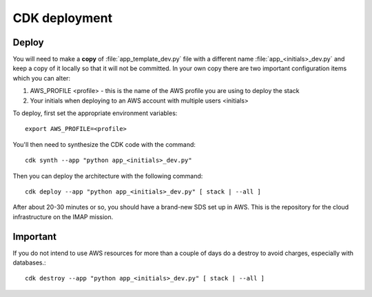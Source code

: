 CDK deployment
==============
Deploy
~~~~~~
You will need to make a **copy** of :file:`app_template_dev.py` file with a different name :file:`app_<initials>_dev.py`
and keep a copy of it locally so that it will not be committed. In your own copy there are two important configuration
items which you can alter:

#. AWS_PROFILE <profile> - this is the name of the AWS profile you are using to deploy the stack
#. Your initials when deploying to an AWS account with multiple users <initials>

To deploy, first set the appropriate environment variables::

        export AWS_PROFILE=<profile>

You'll then need to synthesize the CDK code with the command::

        cdk synth --app "python app_<initials>_dev.py"

Then you can deploy the architecture with the following command::

    cdk deploy --app "python app_<initials>_dev.py" [ stack | --all ]

After about 20-30 minutes or so, you should have a brand-new SDS set up in AWS.
This is the repository for the cloud infrastructure on the IMAP mission.

Important
~~~~~~~~~
If you do not intend to use AWS resources for more than a couple of days do a destroy to avoid charges,
especially with databases.::

        cdk destroy --app "python app_<initials>_dev.py" [ stack | --all ]
